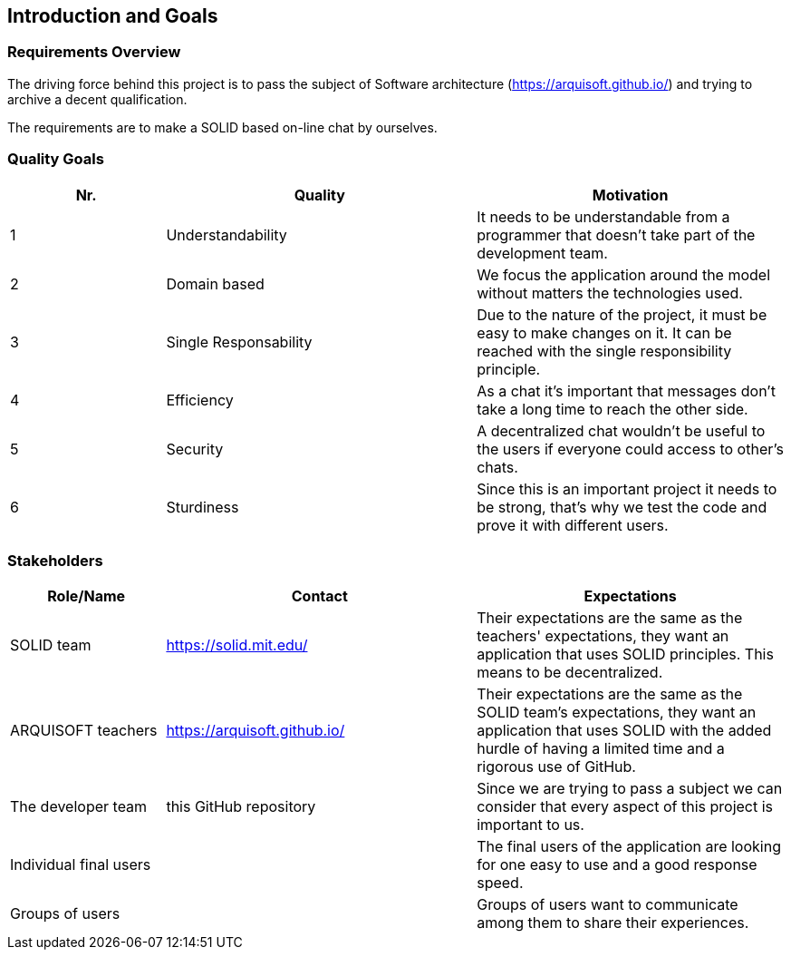 [[section-introduction-and-goals]]
== Introduction and Goals



=== Requirements Overview
The driving force behind this project is to pass the subject of Software architecture (https://arquisoft.github.io/) and trying to archive a decent qualification.

The requirements are to make a SOLID based on-line chat by ourselves.

=== Quality Goals
[options="header",cols="1,2,2"]
|===
|Nr.|Quality|Motivation
| 1 |Understandability|It needs to be understandable from a programmer that doesn't take part of the development team.
| 2 |Domain based|We focus the application around the model without matters the technologies used.
| 3 |Single Responsability|Due to the nature of the project, it must be easy to make changes on it. It can be reached with the single responsibility principle.
| 4 |Efficiency|As a chat it's important that messages don't take a long time to reach the other side.
| 5 |Security|A decentralized chat wouldn’t be useful to the users if everyone could access to other's chats.
| 6 |Sturdiness|Since this is an important project it needs to be strong, that's why we test the code and prove it with different users.
|===

=== Stakeholders


[options="header",cols="1,2,2"]
|===
|Role/Name|Contact|Expectations
| SOLID team |https://solid.mit.edu/|Their expectations are the same as the teachers' expectations, they want an application that uses SOLID principles. This means to be decentralized.
| ARQUISOFT teachers |https://arquisoft.github.io/| Their expectations are the same as the SOLID team's expectations, they want an application that uses SOLID with the added hurdle of having a limited time and a rigorous use of GitHub.
| The developer team |this GitHub repository| Since we are trying to pass a subject we can consider that every aspect of this project is important to us.
| Individual final users | | The final users of the application are looking for one easy to use and a good response speed.
|Groups of users||Groups of users want to communicate among them to share their experiences.
|===
